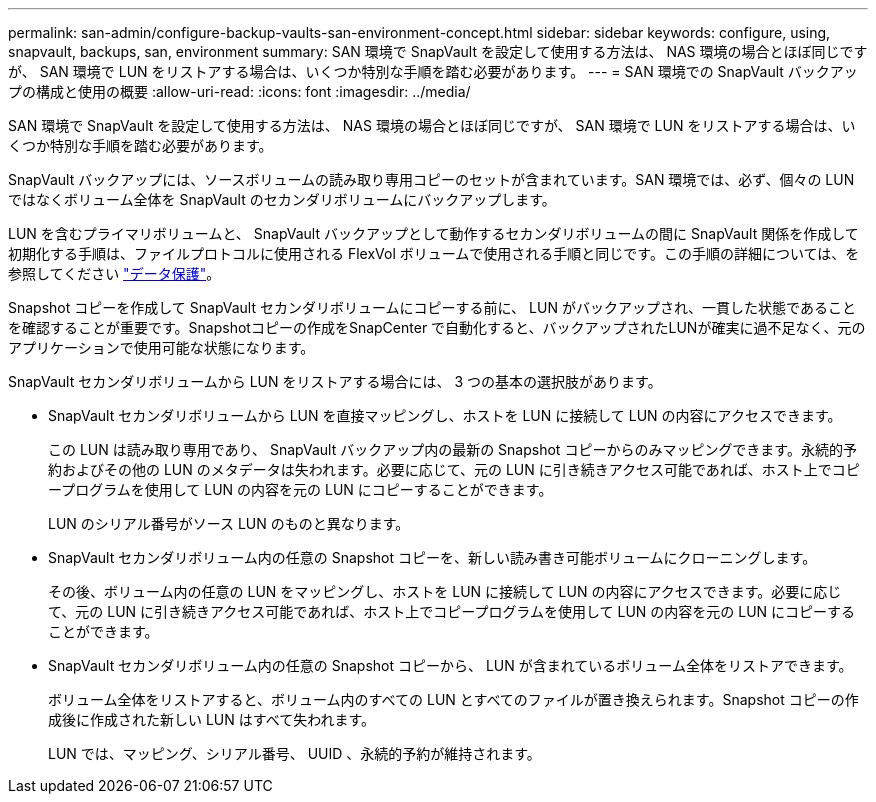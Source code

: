 ---
permalink: san-admin/configure-backup-vaults-san-environment-concept.html 
sidebar: sidebar 
keywords: configure, using, snapvault, backups, san, environment 
summary: SAN 環境で SnapVault を設定して使用する方法は、 NAS 環境の場合とほぼ同じですが、 SAN 環境で LUN をリストアする場合は、いくつか特別な手順を踏む必要があります。 
---
= SAN 環境での SnapVault バックアップの構成と使用の概要
:allow-uri-read: 
:icons: font
:imagesdir: ../media/


[role="lead"]
SAN 環境で SnapVault を設定して使用する方法は、 NAS 環境の場合とほぼ同じですが、 SAN 環境で LUN をリストアする場合は、いくつか特別な手順を踏む必要があります。

SnapVault バックアップには、ソースボリュームの読み取り専用コピーのセットが含まれています。SAN 環境では、必ず、個々の LUN ではなくボリューム全体を SnapVault のセカンダリボリュームにバックアップします。

LUN を含むプライマリボリュームと、 SnapVault バックアップとして動作するセカンダリボリュームの間に SnapVault 関係を作成して初期化する手順は、ファイルプロトコルに使用される FlexVol ボリュームで使用される手順と同じです。この手順の詳細については、を参照してください link:../data-protection/index.html["データ保護"]。

Snapshot コピーを作成して SnapVault セカンダリボリュームにコピーする前に、 LUN がバックアップされ、一貫した状態であることを確認することが重要です。Snapshotコピーの作成をSnapCenter で自動化すると、バックアップされたLUNが確実に過不足なく、元のアプリケーションで使用可能な状態になります。

SnapVault セカンダリボリュームから LUN をリストアする場合には、 3 つの基本の選択肢があります。

* SnapVault セカンダリボリュームから LUN を直接マッピングし、ホストを LUN に接続して LUN の内容にアクセスできます。
+
この LUN は読み取り専用であり、 SnapVault バックアップ内の最新の Snapshot コピーからのみマッピングできます。永続的予約およびその他の LUN のメタデータは失われます。必要に応じて、元の LUN に引き続きアクセス可能であれば、ホスト上でコピープログラムを使用して LUN の内容を元の LUN にコピーすることができます。

+
LUN のシリアル番号がソース LUN のものと異なります。

* SnapVault セカンダリボリューム内の任意の Snapshot コピーを、新しい読み書き可能ボリュームにクローニングします。
+
その後、ボリューム内の任意の LUN をマッピングし、ホストを LUN に接続して LUN の内容にアクセスできます。必要に応じて、元の LUN に引き続きアクセス可能であれば、ホスト上でコピープログラムを使用して LUN の内容を元の LUN にコピーすることができます。

* SnapVault セカンダリボリューム内の任意の Snapshot コピーから、 LUN が含まれているボリューム全体をリストアできます。
+
ボリューム全体をリストアすると、ボリューム内のすべての LUN とすべてのファイルが置き換えられます。Snapshot コピーの作成後に作成された新しい LUN はすべて失われます。

+
LUN では、マッピング、シリアル番号、 UUID 、永続的予約が維持されます。


